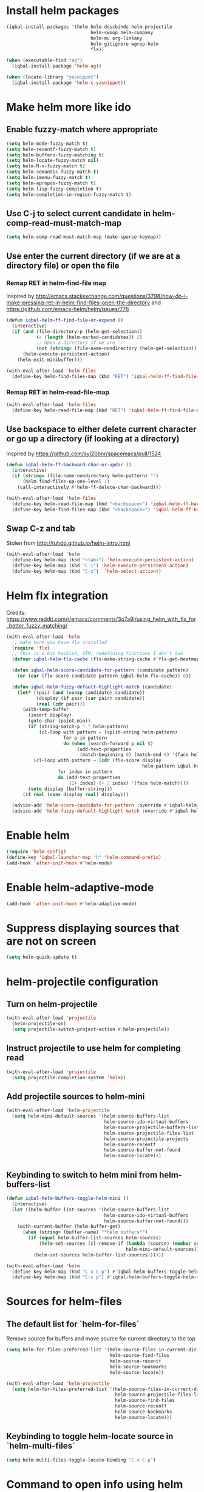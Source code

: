 * Install helm packages
  #+BEGIN_SRC emacs-lisp
    (iqbal-install-packages '(helm helm-descbinds helm-projectile
                                   helm-swoop helm-company
                                   helm-mu org-linkany
                                   helm-gitignore wgrep-helm
                                   flx))

    (when (executable-find "ag")
      (iqbal-install-package 'helm-ag))

    (when (locate-library "yasnippet")
      (iqbal-install-package 'helm-c-yasnippet))
  #+END_SRC


* Make helm more like ido
** Enable fuzzy-match where appropriate
   #+BEGIN_SRC emacs-lisp
     (setq helm-mode-fuzzy-match t)
     (setq helm-recentf-fuzzy-match t)
     (setq helm-buffers-fuzzy-matching t)
     (setq helm-locate-fuzzy-match nil)
     (setq helm-M-x-fuzzy-match t)
     (setq helm-semantic-fuzzy-match t)
     (setq helm-imenu-fuzzy-match t)
     (setq helm-apropos-fuzzy-match t)
     (setq helm-lisp-fuzzy-completion t)
     (setq helm-completion-in-region-fuzzy-match t)
   #+END_SRC

** Use C-j to select current candidate in helm-comp-read-must-match-map
   #+BEGIN_SRC emacs-lisp
     (setq helm-comp-read-must-match-map (make-sparse-keymap))
   #+END_SRC

** Use enter the current directory (if we are at a directory file) or open the file
*** Remap RET in helm-find-file map
    Inspired by http://emacs.stackexchange.com/questions/3798/how-do-i-make-pressing-ret-in-helm-find-files-open-the-directory
    and https://github.com/emacs-helm/helm/issues/776
    #+BEGIN_SRC emacs-lisp
      (defun iqbal-helm-ff-find-file-or-expand ()
        (interactive)
        (if (and (file-directory-p (helm-get-selection))
                 (< (length (helm-marked-candidates)) 2)
                 ;; Open a directory if we are '.'
                 (not (string= (file-name-nondirectory (helm-get-selection)) ".")))
            (helm-execute-persistent-action)
          (helm-exit-minibuffer)))

      (with-eval-after-load 'helm-files
        (define-key helm-find-files-map (kbd "RET") 'iqbal-helm-ff-find-file-or-expand))
    #+END_SRC

*** Remap RET in helm-read-file-map
    #+BEGIN_SRC emacs-lisp
      (with-eval-after-load 'helm-files
        (define-key helm-read-file-map (kbd "RET") 'iqbal-helm-ff-find-file-or-expand))
    #+END_SRC

** Use backspace to either delete current character or go up a directory (if looking at a directory)
   Inspired by https://github.com/syl20bnr/spacemacs/pull/1524
   #+BEGIN_SRC emacs-lisp
     (defun iqbal-helm-ff-backward-char-or-updir ()
       (interactive)
       (if (string= (file-name-nondirectory helm-pattern) "")
           (helm-find-files-up-one-level 1)
         (call-interactively #'helm-ff-delete-char-backward)))

     (with-eval-after-load 'helm-files
       (define-key helm-read-file-map (kbd "<backspace>") 'iqbal-helm-ff-backward-char-or-updir)
       (define-key helm-find-files-map (kbd "<backspace>") 'iqbal-helm-ff-backward-char-or-updir))
   #+END_SRC

** Swap C-z and tab
   Stolen from http://tuhdo.github.io/helm-intro.html
   #+BEGIN_SRC emacs-lisp
     (with-eval-after-load 'helm
       (define-key helm-map (kbd "<tab>") 'helm-execute-persistent-action)
       (define-key helm-map (kbd "C-i") 'helm-execute-persistent-action)
       (define-key helm-map (kbd "C-z")  'helm-select-action))
   #+END_SRC


* Helm flx integration
  Credits: https://www.reddit.com/r/emacs/comments/3o7a9i/using_helm_with_flx_for_better_fuzzy_matching/
  #+BEGIN_SRC emacs-lisp
    (with-eval-after-load 'helm
      ;; make sure you have flx installed
      (require 'flx)
      ;; this is a bit hackish, ATM, redefining functions I don't own
      (defvar iqbal-helm-flx-cache (flx-make-string-cache #'flx-get-heatmap-str))

      (defun iqbal-helm-score-candidate-for-pattern (candidate pattern)
        (or (car (flx-score candidate pattern iqbal-helm-flx-cache)) 0))

      (defun iqbal-helm-fuzzy-default-highlight-match (candidate)
        (let* ((pair (and (consp candidate) candidate))
               (display (if pair (car pair) candidate))
               (real (cdr pair)))
          (with-temp-buffer
            (insert display)
            (goto-char (point-min))
            (if (string-match-p " " helm-pattern)
                (cl-loop with pattern = (split-string helm-pattern)
                         for p in pattern
                         do (when (search-forward p nil t)
                              (add-text-properties
                               (match-beginning 0) (match-end 0) '(face helm-match))))
              (cl-loop with pattern = (cdr (flx-score display
                                                      helm-pattern iqbal-helm-flx-cache))
                       for index in pattern
                       do (add-text-properties
                           (1+ index) (+ 2 index) '(face helm-match))))
            (setq display (buffer-string)))
          (if real (cons display real) display)))

      (advice-add 'helm-score-candidate-for-pattern :override #'iqbal-helm-score-candidate-for-pattern)
      (advice-add 'helm-fuzzy-default-highlight-match :override #'iqbal-helm-fuzzy-default-highlight-match))
  #+END_SRC


* Enable helm
  #+BEGIN_SRC emacs-lisp
    (require 'helm-config)
    (define-key 'iqbal-launcher-map "h" 'helm-command-prefix)
    (add-hook 'after-init-hook #'helm-mode)
  #+END_SRC


* Enable helm-adaptive-mode
  #+BEGIN_SRC emacs-lisp
    (add-hook 'after-init-hook #'helm-adaptive-mode)
  #+END_SRC


* Suppress displaying sources that are not on screen
  #+BEGIN_SRC emacs-lisp
    (setq helm-quick-update t)
  #+END_SRC


* helm-projectile configuration
** Turn on helm-projectile
   #+BEGIN_SRC emacs-lisp
     (with-eval-after-load 'projectile
       (helm-projectile-on)
       (setq projectile-switch-project-action #'helm-projectile))
   #+END_SRC

** Instruct projectile to use helm for completing read
   #+BEGIN_SRC emacs-lisp
     (with-eval-after-load 'projectile
       (setq projectile-completion-system 'helm))
   #+END_SRC

** Add projectile sources to helm-mini
   #+BEGIN_SRC emacs-lisp
     (with-eval-after-load 'helm-projectile
       (setq helm-mini-default-sources '(helm-source-buffers-list
                                         helm-source-ido-virtual-buffers
                                         helm-source-projectile-buffers-list
                                         helm-source-projectile-files-list
                                         helm-source-projectile-projects
                                         helm-source-recentf
                                         helm-source-buffer-not-found
                                         helm-source-locate)))
   #+END_SRC

** Keybinding to switch to helm mini from helm-buffers-list
   #+BEGIN_SRC emacs-lisp
     (defun iqbal-helm-buffers-toggle-helm-mini ()
       (interactive)
       (let ((helm-buffer-list-sources '(helm-source-buffers-list
                                         helm-source-ido-virtual-buffers
                                         helm-source-buffer-not-found)))
         (with-current-buffer (helm-buffer-get)
           (when (string= (buffer-name) "*helm buffers*")
             (if (equal helm-buffer-list-sources helm-sources)
                 (helm-set-sources (cl-remove-if (lambda (source) (member source helm-buffer-list-sources))
                                                 helm-mini-default-sources))
               (helm-set-sources helm-buffer-list-sources))))))

     (with-eval-after-load 'helm
       (define-key helm-map (kbd "C-x C-p") #'iqbal-helm-buffers-toggle-helm-mini)
       (define-key helm-map (kbd "C-x p") #'iqbal-helm-buffers-toggle-helm-mini))
   #+END_SRC


* Sources for helm-files
** The default list for `helm-for-files`
   Remove source for buffers and move source for current directory to the top
   #+BEGIN_SRC emacs-lisp
    (setq helm-for-files-preferred-list '(helm-source-files-in-current-dir
                                          helm-source-find-files
                                          helm-source-recentf
                                          helm-source-bookmarks
                                          helm-source-locate))

    (with-eval-after-load 'helm-projectile
      (setq helm-for-files-preferred-list '(helm-source-files-in-current-dir
                                            helm-source-projectile-files-list 
                                            helm-source-find-files
                                            helm-source-recentf
                                            helm-source-bookmarks
                                            helm-source-locate)))
   #+END_SRC

** Keybinding to toggle helm-locate source in `helm-multi-files` 
   #+BEGIN_SRC emacs-lisp
     (setq helm-multi-files-toggle-locate-binding "C-x C-p")
   #+END_SRC


* Command to open info using helm
  #+BEGIN_SRC emacs-lisp
    (with-eval-after-load 'helm-info
      (setf (cdr (assoc 'requires-pattern helm-source-info-pages)) 0)

      (defun helm-info ()
        (interactive)
        (helm :sources helm-source-info-pages))

      (define-key iqbal-launcher-map "i" 'helm-info))
  #+END_SRC


* Echo input in header line
  Credits: http://www.reddit.com/r/emacs/comments/3asbyn/new_and_very_useful_helm_feature_enter_search/
  #+BEGIN_SRC emacs-lisp
    (when (display-graphic-p)
      (setq helm-echo-input-in-header-line t)
      (add-hook 'helm-minibuffer-set-up-hook 'helm-hide-minibuffer-maybe))
  #+END_SRC


* Display helm inside current window unless it is too small
  #+BEGIN_SRC emacs-lisp
    (defun iqbal-helm-show-inside-window-if-large-enough (orig &rest args)
      (let ((helm-split-window-in-side-p (> (window-height) 20)))
        (apply orig args)))

    (advice-add 'helm :around #'iqbal-helm-show-inside-window-if-large-enough)
  #+END_SRC


* Helm integration for other modes
** helm-grep configuration
*** Use C-c C-c to save grep results
    #+BEGIN_SRC emacs-lisp
      (defun iqbal-helm-grep-save-results ()
        (interactive)
        (require 'subr-x)
        (let* ((patterns (split-string (with-current-buffer "*helm grep*"
                                         helm-grep-include-files)))
               (quoted-extensions (mapcar (lambda (pattern)
                                            (car (last (split-string pattern "="))))
                                          patterns))
               (extensions  (mapcar (lambda (extension)
                                      ;; TODO: Poor man's shell unquoting
                                      (replace-regexp-in-string "\\\\" "" extension))
                                    quoted-extensions)))
          (grep-compute-defaults)
          (helm-run-after-exit 'rgrep
                               helm-pattern
                               (string-join extensions " ")
                               helm-ff-default-directory)))

      (with-eval-after-load 'helm-grep
        (define-key helm-grep-map (kbd "C-c C-c") #'iqbal-helm-grep-save-results))
    #+END_SRC

*** Default to recursive grep
    #+BEGIN_SRC emacs-lisp
      (defun iqbal-helm-grep-recurse-by-default (args)
        (setf (cadr args) (not (cadr args)))
        args)

      (advice-add 'helm-do-grep-1 :filter-args #'iqbal-helm-grep-recurse-by-default)
    #+END_SRC

*** Replace rgrep and zrgrep with helm equivalents
    #+BEGIN_SRC emacs-lisp
      (global-set-key [remap rgrep] #'helm-do-grep)
    #+END_SRC

** helm-occur configuration
*** Use C-c C-c to open a regular occur buffer
    #+BEGIN_SRC emacs-lisp
      (defun iqbal-helm-occur-save-results ()
        (interactive)
        (apply #'helm-run-after-exit
               (if (string= (cdr (assoc 'name (helm-get-current-source))) "occur")
                   `(occur ,helm-pattern)
                 `(multi-occur ,(mapcar #'get-buffer (helm-attr 'moccur-buffers)) ,helm-pattern))))

      (with-eval-after-load 'helm-regexp
        (define-key helm-moccur-map (kbd "C-c C-c") #'iqbal-helm-occur-save-results))
    #+END_SRC

*** Replace occur with helm-occur
    #+BEGIN_SRC emacs-lisp
      (global-set-key [remap occur] #'helm-occur)
      (global-set-key [remap multi-occur] #'helm-multi-occur)
    #+END_SRC
** helm-ag
*** Use C-c C-c to save ag results
    #+BEGIN_SRC emacs-lisp
      (defun iqbal-helm-ag-save-results ()
        (interactive)
        (if (fboundp 'ag-regexp)
            (helm-run-after-exit #'ag-regexp helm-pattern helm-ag--default-directory)
          (helm-exit-and-execute-action 'helm-ag--action-save-buffer)))

      (with-eval-after-load 'helm-ag
        (define-key helm-ag-map (kbd "C-c C-c") #'iqbal-helm-ag-save-results))
    #+END_SRC
*** Replace ag with helm-do-ag
    #+BEGIN_SRC emacs-lisp
      (global-set-key [remap ag] #'helm-do-ag)
      (global-set-key [remap ag-project] #'helm-projectile-ag)
    #+END_SRC

*** Use thing at point while searching
    #+BEGIN_SRC emacs-lisp
      (setq helm-ag-insert-at-point 'symbol)
    #+END_SRC

** helm-swoop configuration
   #+BEGIN_SRC emacs-lisp
     (global-set-key [remap swoop] #'helm-swoop)
     (global-set-key [remap swoop-multi] #'helm-multi-swoop)
   #+END_SRC

** helm-descbinds configuration
   #+BEGIN_SRC emacs-lisp
     (setq helm-descbinds-window-style 'split-window)
     (helm-descbinds-mode +1)
   #+END_SRC

** Helm kill-ring configuration
   #+BEGIN_SRC emacs-lisp
     (defun iqbal-show-helm-kill-ring-unless-mc-active ()
       (interactive)
       (call-interactively (if (bound-and-true-p multiple-cursors-mode)
                               #'yank-pop
                             #'helm-show-kill-ring)))

     (global-set-key [remap yank-pop] #'iqbal-show-helm-kill-ring-unless-mc-active)
   #+END_SRC

** Use helm to search comint history
   #+BEGIN_SRC emacs-lisp
     (with-eval-after-load 'comint
       (define-key comint-mode-map (kbd "M-r") #'helm-comint-input-ring))
   #+END_SRC

** Helm imenu configuration
*** Keybinding to quickly jump to a symbol in buffer
    #+BEGIN_SRC emacs-lisp
      (global-set-key [remap imenu] 'helm-imenu)
    #+END_SRC

*** Do not directly jump to the definition even if there is just on candidate
    #+BEGIN_SRC emacs-lisp
      (setq helm-imenu-execute-action-at-once-if-one nil)
    #+END_SRC

** Helm company configuration
   #+BEGIN_SRC emacs-lisp
     (with-eval-after-load 'company
       (define-key company-active-map (kbd "C-\\") 'helm-company))
   #+END_SRC

** Helm yasnippet integration
   #+BEGIN_SRC emacs-lisp
     (global-set-key [remap yas-insert-snippet] #'helm-yas-complete)
   #+END_SRC

** helm-M-x configuration
*** Save command history even on errors
    #+BEGIN_SRC emacs-lisp
      (setq helm-M-x-always-save-history t)
    #+END_SRC

** helm-mu configuration
   #+BEGIN_SRC emacs-lisp
     (with-eval-after-load 'mu4e
       (define-key mu4e-main-mode-map (kbd "/") #'helm-mu)
       (define-key mu4e-headers-mode-map (kbd "/") #'helm-mu)
       (define-key search-map "m" #'helm-mu)
       (define-key search-map "c" #'helm-mu-contacts))
   #+END_SRC

** Integration with emacs bookmarks
   #+BEGIN_SRC emacs-lisp
     (global-set-key [remap bookmark-jump] #'helm-bookmarks)
   #+END_SRC

** Use helm for completing in haskell mode
  #+BEGIN_SRC emacs-lisp
    (setq haskell-completing-read-function #'helm--completing-read-default)
  #+END_SRC

** Rebind apropos to helm-apropos
   #+BEGIN_SRC emacs-lisp
     (global-set-key [remap apropos] #'helm-apropos)
   #+END_SRC

** org-mode integration
*** Enable additional completion in org-store-link
    #+BEGIN_SRC emacs-lisp
      (with-eval-after-load 'org
        (require 'org-linkany))
    #+END_SRC

*** Use `helm-org-in-buffer-headings` instead of imenu in org-mode
    #+BEGIN_SRC emacs-lisp
      (with-eval-after-load 'org
        (org-defkey org-mode-map [remap imenu] #'helm-org-in-buffer-headings))
    #+END_SRC

** Do not complete in step while org-refiling
  Otherwise only the top level completions are shown by helm
  #+BEGIN_SRC emacs-lisp
    (setq org-outline-path-complete-in-steps nil)
  #+END_SRC


* Global keybindings
  #+BEGIN_SRC emacs-lisp
    (global-set-key (kbd "C-x C-f") #'helm-find-files)
    (global-set-key (kbd "M-x") #'helm-M-x)
    (global-set-key (kbd "C-x b") #'helm-buffers-list)
    (global-set-key (kbd "C-x p") #'helm-mini)
    (global-set-key [remap locate] #'helm-locate)
    (global-set-key (kbd "C-c o") #'helm-org-agenda-files-headings)
    (global-set-key (kbd "C-c m") #'helm-all-mark-rings)
  #+END_SRC
